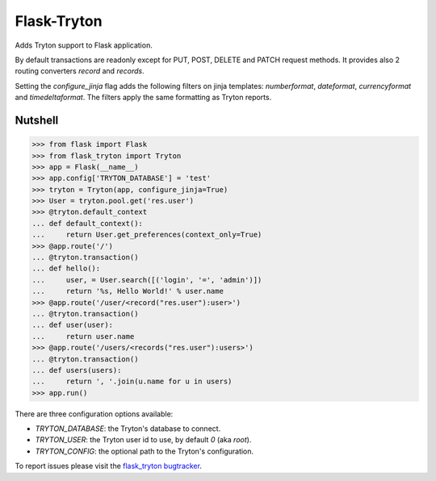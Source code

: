 Flask-Tryton
============

Adds Tryton support to Flask application.

By default transactions are readonly except for PUT, POST, DELETE and PATCH
request methods.
It provides also 2 routing converters `record` and `records`.

Setting the `configure_jinja` flag adds the following filters on jinja
templates: `numberformat`, `dateformat`, `currencyformat` and
`timedeltaformat`. The filters apply the same formatting as Tryton reports.

Nutshell
--------

>>> from flask import Flask
>>> from flask_tryton import Tryton
>>> app = Flask(__name__)
>>> app.config['TRYTON_DATABASE'] = 'test'
>>> tryton = Tryton(app, configure_jinja=True)
>>> User = tryton.pool.get('res.user')
>>> @tryton.default_context
... def default_context():
...     return User.get_preferences(context_only=True)
>>> @app.route('/')
... @tryton.transaction()
... def hello():
...     user, = User.search([('login', '=', 'admin')])
...     return '%s, Hello World!' % user.name
>>> @app.route('/user/<record("res.user"):user>')
... @tryton.transaction()
... def user(user):
...     return user.name
>>> @app.route('/users/<records("res.user"):users>')
... @tryton.transaction()
... def users(users):
...     return ', '.join(u.name for u in users)
>>> app.run()

There are three configuration options available:

* `TRYTON_DATABASE`: the Tryton's database to connect.
* `TRYTON_USER`: the Tryton user id to use, by default `0` (aka `root`).
* `TRYTON_CONFIG`: the optional path to the Tryton's configuration.

To report issues please visit the `flask_tryton bugtracker`_.

.. _flask_tryton bugtracker: http://bugs.tryton.org/flask-tryton
